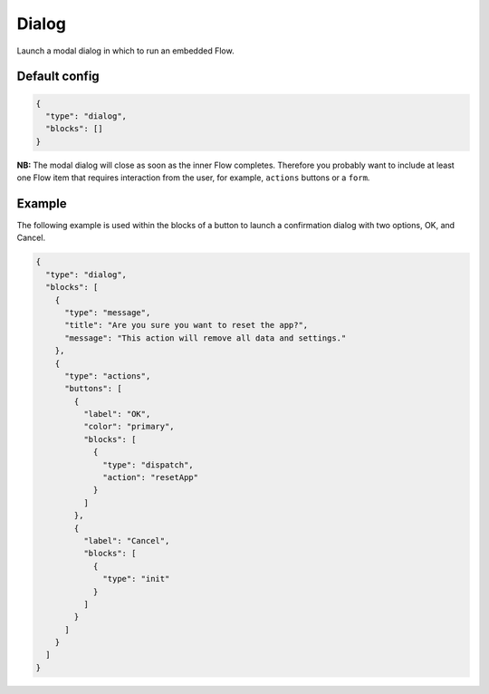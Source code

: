 Dialog
======

Launch a modal dialog in which to run an embedded Flow.

Default config
--------------

.. code-block:: json

    {
      "type": "dialog",
      "blocks": []
    }

**NB:** The modal dialog will close as soon as the inner Flow completes.
Therefore you probably want to include at least one Flow item that requires interaction
from the user, for example, ``actions`` buttons or a ``form``.

Example
-------

The following example is used within the blocks of a button to launch a confirmation
dialog with two options, OK, and Cancel.

.. code-block:: json

                    {
                      "type": "dialog",
                      "blocks": [
                        {
                          "type": "message",
                          "title": "Are you sure you want to reset the app?",
                          "message": "This action will remove all data and settings."
                        },
                        {
                          "type": "actions",
                          "buttons": [
                            {
                              "label": "OK",
                              "color": "primary",
                              "blocks": [
                                {
                                  "type": "dispatch",
                                  "action": "resetApp"
                                }
                              ]
                            },
                            {
                              "label": "Cancel",
                              "blocks": [
                                {
                                  "type": "init"
                                }
                              ]
                            }
                          ]
                        }
                      ]
                    }

